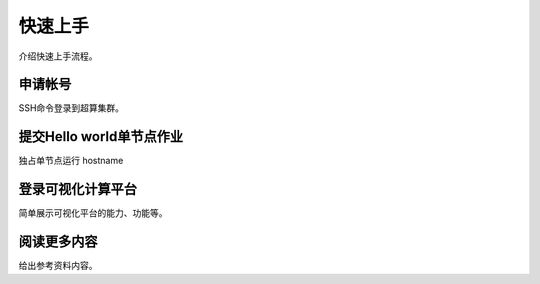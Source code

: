 .. _quickstart:

********
快速上手
********

介绍快速上手流程。

申请帐号
========

SSH命令登录到超算集群。

提交Hello world单节点作业
=========================

独占单节点运行 hostname 

登录可视化计算平台
==================

简单展示可视化平台的能力、功能等。

阅读更多内容
============

给出参考资料内容。
